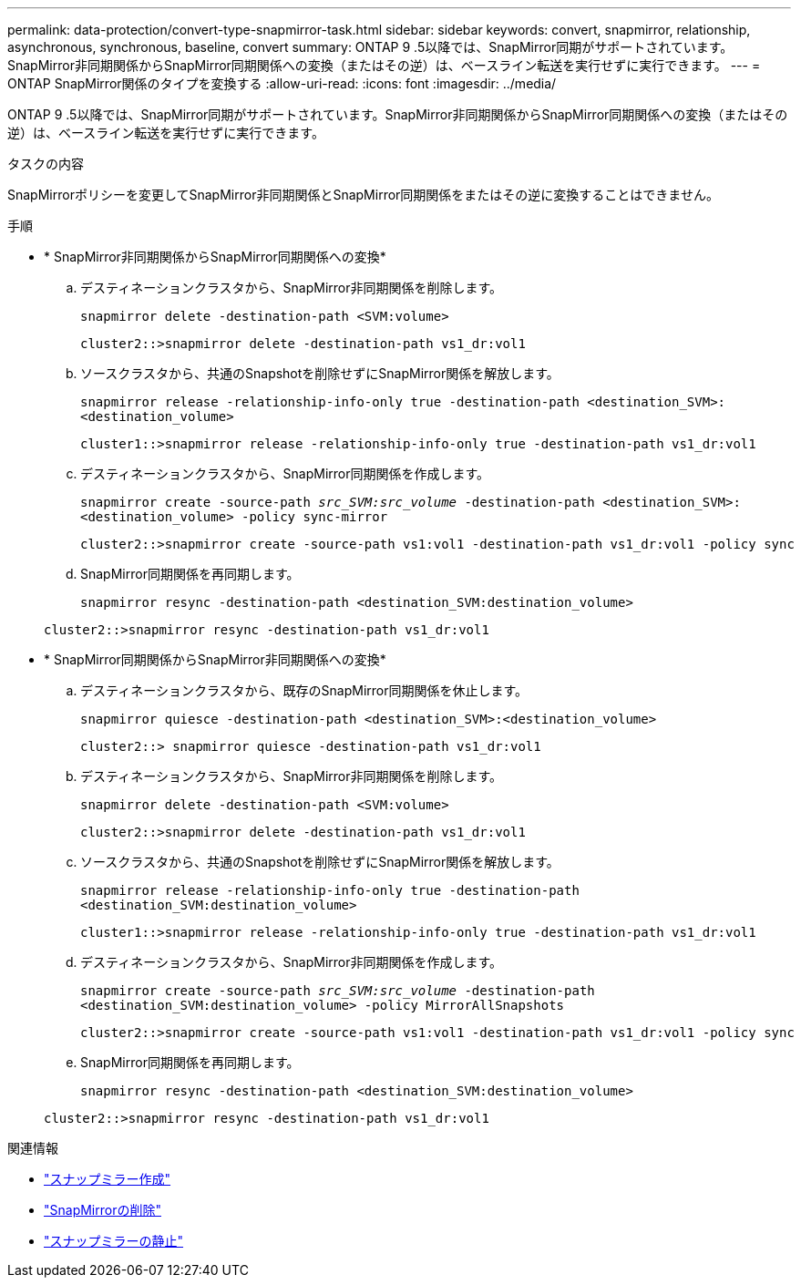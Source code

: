 ---
permalink: data-protection/convert-type-snapmirror-task.html 
sidebar: sidebar 
keywords: convert, snapmirror, relationship, asynchronous, synchronous, baseline, convert 
summary: ONTAP 9 .5以降では、SnapMirror同期がサポートされています。SnapMirror非同期関係からSnapMirror同期関係への変換（またはその逆）は、ベースライン転送を実行せずに実行できます。 
---
= ONTAP SnapMirror関係のタイプを変換する
:allow-uri-read: 
:icons: font
:imagesdir: ../media/


[role="lead"]
ONTAP 9 .5以降では、SnapMirror同期がサポートされています。SnapMirror非同期関係からSnapMirror同期関係への変換（またはその逆）は、ベースライン転送を実行せずに実行できます。

.タスクの内容
SnapMirrorポリシーを変更してSnapMirror非同期関係とSnapMirror同期関係をまたはその逆に変換することはできません。

.手順
* * SnapMirror非同期関係からSnapMirror同期関係への変換*
+
.. デスティネーションクラスタから、SnapMirror非同期関係を削除します。
+
`snapmirror delete -destination-path <SVM:volume>`

+
[listing]
----
cluster2::>snapmirror delete -destination-path vs1_dr:vol1
----
.. ソースクラスタから、共通のSnapshotを削除せずにSnapMirror関係を解放します。
+
`snapmirror release -relationship-info-only true -destination-path <destination_SVM>:<destination_volume>`

+
[listing]
----
cluster1::>snapmirror release -relationship-info-only true -destination-path vs1_dr:vol1
----
.. デスティネーションクラスタから、SnapMirror同期関係を作成します。
+
`snapmirror create -source-path _src_SVM:src_volume_ -destination-path <destination_SVM>:<destination_volume> -policy sync-mirror`

+
[listing]
----
cluster2::>snapmirror create -source-path vs1:vol1 -destination-path vs1_dr:vol1 -policy sync
----
.. SnapMirror同期関係を再同期します。
+
`snapmirror resync -destination-path <destination_SVM:destination_volume>`

+
[listing]
----
cluster2::>snapmirror resync -destination-path vs1_dr:vol1
----


* * SnapMirror同期関係からSnapMirror非同期関係への変換*
+
.. デスティネーションクラスタから、既存のSnapMirror同期関係を休止します。
+
`snapmirror quiesce -destination-path <destination_SVM>:<destination_volume>`

+
[listing]
----
cluster2::> snapmirror quiesce -destination-path vs1_dr:vol1
----
.. デスティネーションクラスタから、SnapMirror非同期関係を削除します。
+
`snapmirror delete -destination-path <SVM:volume>`

+
[listing]
----
cluster2::>snapmirror delete -destination-path vs1_dr:vol1
----
.. ソースクラスタから、共通のSnapshotを削除せずにSnapMirror関係を解放します。
+
`snapmirror release -relationship-info-only true -destination-path <destination_SVM:destination_volume>`

+
[listing]
----
cluster1::>snapmirror release -relationship-info-only true -destination-path vs1_dr:vol1
----
.. デスティネーションクラスタから、SnapMirror非同期関係を作成します。
+
`snapmirror create -source-path _src_SVM:src_volume_ -destination-path <destination_SVM:destination_volume> -policy MirrorAllSnapshots`

+
[listing]
----
cluster2::>snapmirror create -source-path vs1:vol1 -destination-path vs1_dr:vol1 -policy sync
----
.. SnapMirror同期関係を再同期します。
+
`snapmirror resync -destination-path <destination_SVM:destination_volume>`

+
[listing]
----
cluster2::>snapmirror resync -destination-path vs1_dr:vol1
----




.関連情報
* link:https://docs.netapp.com/us-en/ontap-cli/snapmirror-create.html["スナップミラー作成"^]
* link:https://docs.netapp.com/us-en/ontap-cli/snapmirror-delete.html["SnapMirrorの削除"^]
* link:https://docs.netapp.com/us-en/ontap-cli/snapmirror-quiesce.html["スナップミラーの静止"^]

